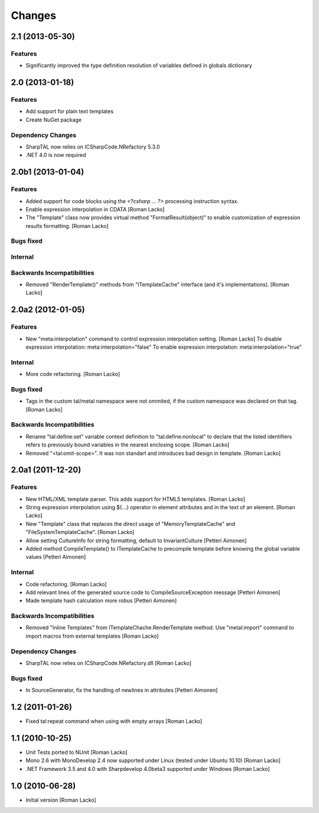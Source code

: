 =======
Changes
=======

2.1 (2013-05-30)
================

Features
--------

- Significantly improved the type definition resolution of variables defined in globals dictionary


2.0 (2013-01-18)
================

Features
--------

- Add support for plain text templates
- Create NuGet package

Dependency Changes
------------------

- SharpTAL now relies on ICSharpCode.NRefactory 5.3.0
- .NET 4.0 is now required


2.0b1 (2013-01-04)
==================

Features
--------

- Added support for code blocks using the `<?csharp ... ?>` processing instruction syntax.
- Enable expression interpolation in CDATA [Roman Lacko]
- The "Template" class now provides virtual method "FormatResult(object)" to enable customization of expression results formatting. [Roman Lacko]

Bugs fixed
----------

Internal
--------

Backwards Incompatibilities
---------------------------

- Removed "RenderTemplate()" methods from "ITemplateCache" interface (and it's implementations). [Roman Lacko]


2.0a2 (2012-01-05)
==================

Features
--------

- New "meta:interpolation" command to control expression interpolation setting. [Roman Lacko]
  To disable expression interpolation: meta:interpolation="false"
  To enable expression interpolation: meta:interpolation="true"

Internal
--------

- More code refactoring. [Roman Lacko]

Bugs fixed
----------

- Tags in the custom tal/metal namespace were not ommited, if the custom namespace was declared on that tag. [Roman Lacko]

Backwards Incompatibilities
---------------------------

- Rename "tal:define:set" variable context definition to "tal:define:nonlocal" to declare that the listed identifiers refers to previously bound variables in the nearest enclosing scope. [Roman Lacko]
- Removed "<tal:omit-scope>". It was non standart and introduces bad design in template. [Roman Lacko]


2.0a1 (2011-12-20)
==================

Features
--------

- New HTML/XML template parser. This adds support for HTML5 templates. [Roman Lacko]
- String expression interpolation using ${...} operator in element attributes and in the text of an element. [Roman Lacko]
- New "Template" class that replaces the direct usage of "MemoryTemplateCache" and "FileSystemTemplateCache". [Roman Lacko]
- Allow setting CultureInfo for string formatting, default to InvariantCulture [Petteri Aimonen]
- Added method CompileTemplate() to ITemplateCache to precompile template before knowing the global variable values [Petteri Aimonen]

Internal
--------

- Code refactoring. [Roman Lacko]
- Add relevant lines of the generated source code to CompileSourceException message [Petteri Aimonen]
- Made template hash calculation more robus [Petteri Aimonen]

Backwards Incompatibilities
---------------------------

- Removed "Inline Templates" from ITemplateChache.RenderTemplate method. Use "metal:import" command to import macros from external templates [Roman Lacko]

Dependency Changes
------------------

- SharpTAL now relies on ICSharpCode.NRefactory.dll [Roman Lacko]

Bugs fixed
----------

- In SourceGenerator, fix the handling of newlines in attributes [Petteri Aimonen]


1.2 (2011-01-26)
================

- Fixed tal:repeat command when using with empty arrays [Roman Lacko]


1.1 (2010-10-25)
================

- Unit Tests ported to NUnit [Roman Lacko]
- Mono 2.6 with MonoDevelop 2.4 now supported under Linux (tested under Ubuntu 10.10) [Roman Lacko]
- .NET Framework 3.5 and 4.0 with Sharpdevelop 4.0beta3 supported under Windows [Roman Lacko]


1.0 (2010-06-28)
================

- Initial version [Roman Lacko]

